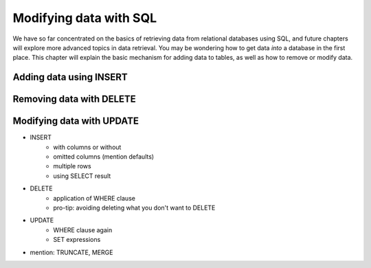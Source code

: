 =======================
Modifying data with SQL
=======================

We have so far concentrated on the basics of retrieving data from relational databases using SQL, and future chapters will explore more advanced topics in data retrieval.  You may be wondering how to get data *into* a database in the first place.  This chapter will explain the basic mechanism for adding data to tables, as well as how to remove or modify data.

Adding data using INSERT
::::::::::::::::::::::::

.. activecode:: ch5_example_insert
    :language: sql
    :dburl: /_static/books.sqlite3

    SELECT b.title, a.name AS award, ba.year
    FROM books AS b, awards AS a, books_awards AS ba
    WHERE b.id = ba.book_id
    -- missing: AND a.id = ba.award_id
    ;

Removing data with DELETE
:::::::::::::::::::::::::

Modifying data with UPDATE
::::::::::::::::::::::::::

- INSERT
    - with columns or without
    - omitted columns (mention defaults)
    - multiple rows
    - using SELECT result
- DELETE
    - application of WHERE clause
    - pro-tip: avoiding deleting what you don't want to DELETE
- UPDATE
    - WHERE clause again
    - SET expressions
- mention: TRUNCATE, MERGE
